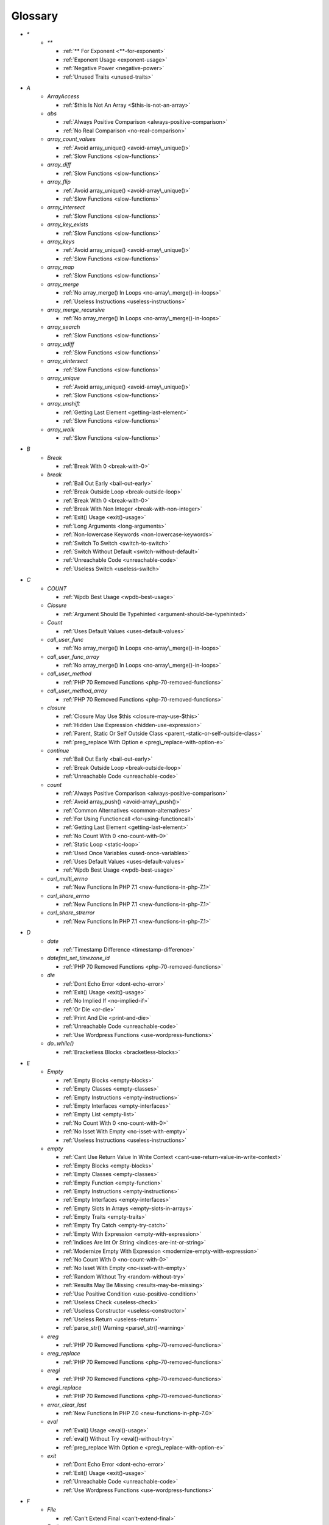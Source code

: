 .. Glossary:

Glossary
============
+ `*`
    + `**`

      + :ref:`** For Exponent <**-for-exponent>`
      + :ref:`Exponent Usage <exponent-usage>`
      + :ref:`Negative Power <negative-power>`
      + :ref:`Unused Traits <unused-traits>`


+ `A`
    + `ArrayAccess`

      + :ref:`$this Is Not An Array <$this-is-not-an-array>`

    + `abs`

      + :ref:`Always Positive Comparison <always-positive-comparison>`
      + :ref:`No Real Comparison <no-real-comparison>`

    + `array_count_values`

      + :ref:`Avoid array_unique() <avoid-array\_unique()>`
      + :ref:`Slow Functions <slow-functions>`

    + `array_diff`

      + :ref:`Slow Functions <slow-functions>`

    + `array_flip`

      + :ref:`Avoid array_unique() <avoid-array\_unique()>`
      + :ref:`Slow Functions <slow-functions>`

    + `array_intersect`

      + :ref:`Slow Functions <slow-functions>`

    + `array_key_exists`

      + :ref:`Slow Functions <slow-functions>`

    + `array_keys`

      + :ref:`Avoid array_unique() <avoid-array\_unique()>`
      + :ref:`Slow Functions <slow-functions>`

    + `array_map`

      + :ref:`Slow Functions <slow-functions>`

    + `array_merge`

      + :ref:`No array_merge() In Loops <no-array\_merge()-in-loops>`
      + :ref:`Useless Instructions <useless-instructions>`

    + `array_merge_recursive`

      + :ref:`No array_merge() In Loops <no-array\_merge()-in-loops>`

    + `array_search`

      + :ref:`Slow Functions <slow-functions>`

    + `array_udiff`

      + :ref:`Slow Functions <slow-functions>`

    + `array_uintersect`

      + :ref:`Slow Functions <slow-functions>`

    + `array_unique`

      + :ref:`Avoid array_unique() <avoid-array\_unique()>`
      + :ref:`Slow Functions <slow-functions>`

    + `array_unshift`

      + :ref:`Getting Last Element <getting-last-element>`
      + :ref:`Slow Functions <slow-functions>`

    + `array_walk`

      + :ref:`Slow Functions <slow-functions>`


+ `B`
    + `Break`

      + :ref:`Break With 0 <break-with-0>`

    + `break`

      + :ref:`Bail Out Early <bail-out-early>`
      + :ref:`Break Outside Loop <break-outside-loop>`
      + :ref:`Break With 0 <break-with-0>`
      + :ref:`Break With Non Integer <break-with-non-integer>`
      + :ref:`Exit() Usage <exit()-usage>`
      + :ref:`Long Arguments <long-arguments>`
      + :ref:`Non-lowercase Keywords <non-lowercase-keywords>`
      + :ref:`Switch To Switch <switch-to-switch>`
      + :ref:`Switch Without Default <switch-without-default>`
      + :ref:`Unreachable Code <unreachable-code>`
      + :ref:`Useless Switch <useless-switch>`


+ `C`
    + `COUNT`

      + :ref:`Wpdb Best Usage <wpdb-best-usage>`

    + `Closure`

      + :ref:`Argument Should Be Typehinted <argument-should-be-typehinted>`

    + `Count`

      + :ref:`Uses Default Values <uses-default-values>`

    + `call_user_func`

      + :ref:`No array_merge() In Loops <no-array\_merge()-in-loops>`

    + `call_user_func_array`

      + :ref:`No array_merge() In Loops <no-array\_merge()-in-loops>`

    + `call_user_method`

      + :ref:`PHP 70 Removed Functions <php-70-removed-functions>`

    + `call_user_method_array`

      + :ref:`PHP 70 Removed Functions <php-70-removed-functions>`

    + `closure`

      + :ref:`Closure May Use $this <closure-may-use-$this>`
      + :ref:`Hidden Use Expression <hidden-use-expression>`
      + :ref:`Parent, Static Or Self Outside Class <parent,-static-or-self-outside-class>`
      + :ref:`preg_replace With Option e <preg\_replace-with-option-e>`

    + `continue`

      + :ref:`Bail Out Early <bail-out-early>`
      + :ref:`Break Outside Loop <break-outside-loop>`
      + :ref:`Unreachable Code <unreachable-code>`

    + `count`

      + :ref:`Always Positive Comparison <always-positive-comparison>`
      + :ref:`Avoid array_push() <avoid-array\_push()>`
      + :ref:`Common Alternatives <common-alternatives>`
      + :ref:`For Using Functioncall <for-using-functioncall>`
      + :ref:`Getting Last Element <getting-last-element>`
      + :ref:`No Count With 0 <no-count-with-0>`
      + :ref:`Static Loop <static-loop>`
      + :ref:`Used Once Variables <used-once-variables>`
      + :ref:`Uses Default Values <uses-default-values>`
      + :ref:`Wpdb Best Usage <wpdb-best-usage>`

    + `curl_multi_errno`

      + :ref:`New Functions In PHP 7.1 <new-functions-in-php-7.1>`

    + `curl_share_errno`

      + :ref:`New Functions In PHP 7.1 <new-functions-in-php-7.1>`

    + `curl_share_strerror`

      + :ref:`New Functions In PHP 7.1 <new-functions-in-php-7.1>`


+ `D`
    + `date`

      + :ref:`Timestamp Difference <timestamp-difference>`

    + `datefmt_set_timezone_id`

      + :ref:`PHP 70 Removed Functions <php-70-removed-functions>`

    + `die`

      + :ref:`Dont Echo Error <dont-echo-error>`
      + :ref:`Exit() Usage <exit()-usage>`
      + :ref:`No Implied If <no-implied-if>`
      + :ref:`Or Die <or-die>`
      + :ref:`Print And Die <print-and-die>`
      + :ref:`Unreachable Code <unreachable-code>`
      + :ref:`Use Wordpress Functions <use-wordpress-functions>`

    + `do..while()`

      + :ref:`Bracketless Blocks <bracketless-blocks>`


+ `E`
    + `Empty`

      + :ref:`Empty Blocks <empty-blocks>`
      + :ref:`Empty Classes <empty-classes>`
      + :ref:`Empty Instructions <empty-instructions>`
      + :ref:`Empty Interfaces <empty-interfaces>`
      + :ref:`Empty List <empty-list>`
      + :ref:`No Count With 0 <no-count-with-0>`
      + :ref:`No Isset With Empty <no-isset-with-empty>`
      + :ref:`Useless Instructions <useless-instructions>`

    + `empty`

      + :ref:`Cant Use Return Value In Write Context <cant-use-return-value-in-write-context>`
      + :ref:`Empty Blocks <empty-blocks>`
      + :ref:`Empty Classes <empty-classes>`
      + :ref:`Empty Function <empty-function>`
      + :ref:`Empty Instructions <empty-instructions>`
      + :ref:`Empty Interfaces <empty-interfaces>`
      + :ref:`Empty Slots In Arrays <empty-slots-in-arrays>`
      + :ref:`Empty Traits <empty-traits>`
      + :ref:`Empty Try Catch <empty-try-catch>`
      + :ref:`Empty With Expression <empty-with-expression>`
      + :ref:`Indices Are Int Or String <indices-are-int-or-string>`
      + :ref:`Modernize Empty With Expression <modernize-empty-with-expression>`
      + :ref:`No Count With 0 <no-count-with-0>`
      + :ref:`No Isset With Empty <no-isset-with-empty>`
      + :ref:`Random Without Try <random-without-try>`
      + :ref:`Results May Be Missing <results-may-be-missing>`
      + :ref:`Use Positive Condition <use-positive-condition>`
      + :ref:`Useless Check <useless-check>`
      + :ref:`Useless Constructor <useless-constructor>`
      + :ref:`Useless Return <useless-return>`
      + :ref:`parse_str() Warning <parse\_str()-warning>`

    + `ereg`

      + :ref:`PHP 70 Removed Functions <php-70-removed-functions>`

    + `ereg_replace`

      + :ref:`PHP 70 Removed Functions <php-70-removed-functions>`

    + `eregi`

      + :ref:`PHP 70 Removed Functions <php-70-removed-functions>`

    + `eregi_replace`

      + :ref:`PHP 70 Removed Functions <php-70-removed-functions>`

    + `error_clear_last`

      + :ref:`New Functions In PHP 7.0 <new-functions-in-php-7.0>`

    + `eval`

      + :ref:`Eval() Usage <eval()-usage>`
      + :ref:`eval() Without Try <eval()-without-try>`
      + :ref:`preg_replace With Option e <preg\_replace-with-option-e>`

    + `exit`

      + :ref:`Dont Echo Error <dont-echo-error>`
      + :ref:`Exit() Usage <exit()-usage>`
      + :ref:`Unreachable Code <unreachable-code>`
      + :ref:`Use Wordpress Functions <use-wordpress-functions>`


+ `F`
    + `File`

      + :ref:`Can't Extend Final <can't-extend-final>`

    + `For()`

      + :ref:`Sequences In For <sequences-in-for>`

    + `fclose`

      + :ref:`Join file() <join-file()>`

    + `file`

      + :ref:`Assign Default To Properties <assign-default-to-properties>`
      + :ref:`Can't Extend Final <can't-extend-final>`
      + :ref:`Could Use __DIR__ <could-use-\_\_dir\_\_>`
      + :ref:`Echo Or Print <echo-or-print>`
      + :ref:`Eval() Usage <eval()-usage>`
      + :ref:`Join file() <join-file()>`
      + :ref:`Multiple Classes In One File <multiple-classes-in-one-file>`
      + :ref:`No Direct Usage <no-direct-usage>`
      + :ref:`No Hardcoded Path <no-hardcoded-path>`
      + :ref:`Should Use Constants <should-use-constants>`
      + :ref:`Use Pathinfo <use-pathinfo>`
      + :ref:`Use System Tmp <use-system-tmp>`
      + :ref:`Use const <use-const>`
      + :ref:`include_once() Usage <include\_once()-usage>`

    + `file_get_contents`

      + :ref:`$HTTP_RAW_POST_DATA <$http\_raw\_post\_data>`
      + :ref:`Join file() <join-file()>`
      + :ref:`No Hardcoded Path <no-hardcoded-path>`

    + `file_put_contents`

      + :ref:`No array_merge() In Loops <no-array\_merge()-in-loops>`
      + :ref:`Use System Tmp <use-system-tmp>`

    + `fopen`

      + :ref:`Assign Default To Properties <assign-default-to-properties>`
      + :ref:`Join file() <join-file()>`
      + :ref:`fopen() Mode <fopen()-mode>`

    + `for()`

      + :ref:`Bracketless Blocks <bracketless-blocks>`
      + :ref:`For Using Functioncall <for-using-functioncall>`

    + `foreach()`

      + :ref:`Avoid array_unique() <avoid-array\_unique()>`
      + :ref:`Bracketless Blocks <bracketless-blocks>`
      + :ref:`Break Outside Loop <break-outside-loop>`
      + :ref:`Dont Change The Blind Var <dont-change-the-blind-var>`
      + :ref:`Foreach Don't Change Pointer <foreach-don't-change-pointer>`
      + :ref:`No Direct Usage <no-direct-usage>`
      + :ref:`Slow Functions <slow-functions>`
      + :ref:`preg_match_all() Flag <preg\_match\_all()-flag>`


+ `G`
    + `gc_mem_caches`

      + :ref:`New Functions In PHP 7.0 <new-functions-in-php-7.0>`

    + `get_class`

      + :ref:`Avoid get_class() <avoid-get\_class()>`

    + `get_resources`

      + :ref:`New Functions In PHP 7.0 <new-functions-in-php-7.0>`


+ `H`
    + `Header`

      + :ref:`Close Tags <close-tags>`

    + `header`

      + :ref:`Use Wordpress Functions <use-wordpress-functions>`


+ `I`
    + `Isset`

      + :ref:`No Isset With Empty <no-isset-with-empty>`

    + `imagepsbbox`

      + :ref:`PHP 70 Removed Functions <php-70-removed-functions>`

    + `imagepsencodefont`

      + :ref:`PHP 70 Removed Functions <php-70-removed-functions>`

    + `imagepsextendfont`

      + :ref:`PHP 70 Removed Functions <php-70-removed-functions>`

    + `imagepsfreefont`

      + :ref:`PHP 70 Removed Functions <php-70-removed-functions>`

    + `imagepsloadfont`

      + :ref:`PHP 70 Removed Functions <php-70-removed-functions>`

    + `imagepsslantfont`

      + :ref:`PHP 70 Removed Functions <php-70-removed-functions>`

    + `imagepstext`

      + :ref:`PHP 70 Removed Functions <php-70-removed-functions>`

    + `implode`

      + :ref:`Join file() <join-file()>`

    + `in_array`

      + :ref:`Avoid array_unique() <avoid-array\_unique()>`
      + :ref:`Slow Functions <slow-functions>`

    + `instanceof`

      + :ref:`Already Parents Interface <already-parents-interface>`
      + :ref:`Avoid get_class() <avoid-get\_class()>`
      + :ref:`Should Make Alias <should-make-alias>`
      + :ref:`Undefined Interfaces <undefined-interfaces>`
      + :ref:`Unresolved Instanceof <unresolved-instanceof>`
      + :ref:`Use Instanceof <use-instanceof>`
      + :ref:`Useless Interfaces <useless-interfaces>`

    + `intdiv`

      + :ref:`New Functions In PHP 7.0 <new-functions-in-php-7.0>`

    + `is_iterable`

      + :ref:`New Functions In PHP 7.1 <new-functions-in-php-7.1>`

    + `isset`

      + :ref:`Isset With Constant <isset-with-constant>`
      + :ref:`Must Return Methods <must-return-methods>`
      + :ref:`No Isset With Empty <no-isset-with-empty>`
      + :ref:`Should Use Coalesce <should-use-coalesce>`
      + :ref:`Slow Functions <slow-functions>`


+ `J`
    + `join`

      + :ref:`Join file() <join-file()>`

    + `jpeg2wbmp`

      + :ref:`PHP 7.2 Removed Functions <php-7.2-removed-functions>`


+ `M`
    + `Mail`

      + :ref:`Use Wordpress Functions <use-wordpress-functions>`

    + `magic_quotes_runtime`

      + :ref:`PHP 70 Removed Functions <php-70-removed-functions>`

    + `mail`

      + :ref:`Use Wordpress Functions <use-wordpress-functions>`

    + `mb_chr`

      + :ref:`New Functions In PHP 7.1 <new-functions-in-php-7.1>`

    + `mb_ord`

      + :ref:`New Functions In PHP 7.1 <new-functions-in-php-7.1>`

    + `mb_scrub`

      + :ref:`New Functions In PHP 7.1 <new-functions-in-php-7.1>`

    + `mb_substr`

      + :ref:`No Substr() One <no-substr()-one>`

    + `mcrypt_cbc`

      + :ref:`PHP 70 Removed Functions <php-70-removed-functions>`

    + `mcrypt_cfb`

      + :ref:`PHP 70 Removed Functions <php-70-removed-functions>`

    + `mcrypt_ecb`

      + :ref:`PHP 70 Removed Functions <php-70-removed-functions>`

    + `mcrypt_ofb`

      + :ref:`PHP 70 Removed Functions <php-70-removed-functions>`

    + `microtime`

      + :ref:`Avoid sleep()/usleep() <avoid-sleep()/usleep()>`
      + :ref:`Timestamp Difference <timestamp-difference>`

    + `mt_rand`

      + :ref:`Use Wordpress Functions <use-wordpress-functions>`
      + :ref:`Use random_int() <use-random\_int()>`

    + `mt_srand`

      + :ref:`Use random_int() <use-random\_int()>`


+ `O`
    + `openssl_random_pseudo_bytes`

      + :ref:`Use random_int() <use-random\_int()>`


+ `P`
    + `ParseError`

      + :ref:`eval() Without Try <eval()-without-try>`

    + `png2wbmp`

      + :ref:`PHP 7.2 Removed Functions <php-7.2-removed-functions>`

    + `posix_setrlimit`

      + :ref:`New Functions In PHP 7.0 <new-functions-in-php-7.0>`

    + `pow`

      + :ref:`** For Exponent <**-for-exponent>`
      + :ref:`Negative Power <negative-power>`

    + `preg_match`

      + :ref:`Results May Be Missing <results-may-be-missing>`
      + :ref:`Simplify Regex <simplify-regex>`
      + :ref:`Strpos Comparison <strpos-comparison>`
      + :ref:`Unkown Regex Options <unkown-regex-options>`

    + `preg_replace`

      + :ref:`Eval() Usage <eval()-usage>`
      + :ref:`Slow Functions <slow-functions>`
      + :ref:`preg_replace With Option e <preg\_replace-with-option-e>`

    + `preg_replace_callback_array`

      + :ref:`Make One Call <make-one-call>`
      + :ref:`New Functions In PHP 7.0 <new-functions-in-php-7.0>`
      + :ref:`preg_replace With Option e <preg\_replace-with-option-e>`


+ `R`
    + `rand`

      + :ref:`Only Variable Returned By Reference <only-variable-returned-by-reference>`
      + :ref:`Unused Returned Value <unused-returned-value>`
      + :ref:`Use Wordpress Functions <use-wordpress-functions>`
      + :ref:`Use random_int() <use-random\_int()>`

    + `random_bytes`

      + :ref:`New Functions In PHP 7.0 <new-functions-in-php-7.0>`
      + :ref:`Random Without Try <random-without-try>`
      + :ref:`Use random_int() <use-random\_int()>`

    + `random_int`

      + :ref:`New Functions In PHP 7.0 <new-functions-in-php-7.0>`
      + :ref:`Random Without Try <random-without-try>`
      + :ref:`Use random_int() <use-random\_int()>`


+ `S`
    + `set_exception_handler`

      + :ref:`set_exception_handler() Warning <set\_exception\_handler()-warning>`

    + `set_magic_quotes_runtime`

      + :ref:`PHP 70 Removed Functions <php-70-removed-functions>`

    + `set_socket_blocking`

      + :ref:`PHP 70 Removed Functions <php-70-removed-functions>`

    + `sleep`

      + :ref:`Avoid sleep()/usleep() <avoid-sleep()/usleep()>`

    + `split`

      + :ref:`Nested Ifthen <nested-ifthen>`
      + :ref:`PHP 70 Removed Functions <php-70-removed-functions>`
      + :ref:`Redeclared PHP Functions <redeclared-php-functions>`

    + `spliti`

      + :ref:`PHP 70 Removed Functions <php-70-removed-functions>`

    + `sql_regcase`

      + :ref:`PHP 70 Removed Functions <php-70-removed-functions>`

    + `srand`

      + :ref:`Use random_int() <use-random\_int()>`

    + `stripos`

      + :ref:`Simplify Regex <simplify-regex>`

    + `strlen`

      + :ref:`Always Positive Comparison <always-positive-comparison>`
      + :ref:`Make One Call <make-one-call>`
      + :ref:`No Count With 0 <no-count-with-0>`

    + `strpos`

      + :ref:`Simplify Regex <simplify-regex>`
      + :ref:`Slow Functions <slow-functions>`
      + :ref:`Strpos Comparison <strpos-comparison>`
      + :ref:`Use Pathinfo <use-pathinfo>`
      + :ref:`Useless Casting <useless-casting>`

    + `strstr`

      + :ref:`Slow Functions <slow-functions>`

    + `strtotime`

      + :ref:`Performances/timeVsstrtotime <performances/timevsstrtotime>`

    + `switch()`

      + :ref:`Bracketless Blocks <bracketless-blocks>`
      + :ref:`Break Outside Loop <break-outside-loop>`
      + :ref:`Switch To Switch <switch-to-switch>`
      + :ref:`Switch Without Default <switch-without-default>`

    + `sys_get_temp_dir`

      + :ref:`No Hardcoded Path <no-hardcoded-path>`
      + :ref:`Use System Tmp <use-system-tmp>`


+ `T`
    + `Throw`

      + :ref:`Exit() Usage <exit()-usage>`

    + `Throwable`

      + :ref:`Empty Try Catch <empty-try-catch>`
      + :ref:`set_exception_handler() Warning <set\_exception\_handler()-warning>`

    + `throw`

      + :ref:`$this Belongs To Classes Or Traits <$this-belongs-to-classes-or-traits>`
      + :ref:`Exception Order <exception-order>`
      + :ref:`Exit() Usage <exit()-usage>`
      + :ref:`Multiple Exceptions Catch() <multiple-exceptions-catch()>`
      + :ref:`No Parenthesis For Language Construct <no-parenthesis-for-language-construct>`
      + :ref:`Rethrown Exceptions <rethrown-exceptions>`
      + :ref:`Should Chain Exception <should-chain-exception>`
      + :ref:`Switch Without Default <switch-without-default>`
      + :ref:`Throw Functioncall <throw-functioncall>`
      + :ref:`Throw In Destruct <throw-in-destruct>`
      + :ref:`Throws An Assignement <throws-an-assignement>`
      + :ref:`Unreachable Code <unreachable-code>`
      + :ref:`__toString() Throws Exception <\_\_tostring()-throws-exception>`

    + `time`

      + :ref:`Assign Default To Properties <assign-default-to-properties>`
      + :ref:`Avoid Large Array Assignation <avoid-large-array-assignation>`
      + :ref:`Avoid Parenthesis <avoid-parenthesis>`
      + :ref:`Avoid sleep()/usleep() <avoid-sleep()/usleep()>`
      + :ref:`Class Name Case Difference <class-name-case-difference>`
      + :ref:`Class, Interface Or Trait With Identical Names <class,-interface-or-trait-with-identical-names>`
      + :ref:`Classes Mutually Extending Each Other <classes-mutually-extending-each-other>`
      + :ref:`Constant Scalar Expressions <constant-scalar-expressions>`
      + :ref:`Echo With Concat <echo-with-concat>`
      + :ref:`Eval() Usage <eval()-usage>`
      + :ref:`Exit() Usage <exit()-usage>`
      + :ref:`Instantiating Abstract Class <instantiating-abstract-class>`
      + :ref:`Invalid Octal In String <invalid-octal-in-string>`
      + :ref:`Multiple Class Declarations <multiple-class-declarations>`
      + :ref:`Multiple Classes In One File <multiple-classes-in-one-file>`
      + :ref:`No Count With 0 <no-count-with-0>`
      + :ref:`No array_merge() In Loops <no-array\_merge()-in-loops>`
      + :ref:`Non Static Methods Called In A Static <non-static-methods-called-in-a-static>`
      + :ref:`Old Style Constructor <old-style-constructor>`
      + :ref:`Only Variable Returned By Reference <only-variable-returned-by-reference>`
      + :ref:`Performances/NoGlob <performances/noglob>`
      + :ref:`Performances/timeVsstrtotime <performances/timevsstrtotime>`
      + :ref:`Redefined Default <redefined-default>`
      + :ref:`Short Open Tags <short-open-tags>`
      + :ref:`Should Be Single Quote <should-be-single-quote>`
      + :ref:`Should Make Alias <should-make-alias>`
      + :ref:`Should Typecast <should-typecast>`
      + :ref:`Static Loop <static-loop>`
      + :ref:`Switch Without Default <switch-without-default>`
      + :ref:`Throw In Destruct <throw-in-destruct>`
      + :ref:`Throws An Assignement <throws-an-assignement>`
      + :ref:`Timestamp Difference <timestamp-difference>`
      + :ref:`Unescaped Variables In Templates <unescaped-variables-in-templates>`
      + :ref:`Use Class Operator <use-class-operator>`
      + :ref:`Use const <use-const>`
      + :ref:`Used Once Variables <used-once-variables>`
      + :ref:`Wpdb Prepare Or Not <wpdb-prepare-or-not>`
      + :ref:`eval() Without Try <eval()-without-try>`
      + :ref:`func_get_arg() Modified <func\_get\_arg()-modified>`
      + :ref:`preg_match_all() Flag <preg\_match\_all()-flag>`
      + :ref:`var_dump()... Usage <var\_dump()...-usage>`


+ `U`
    + `Usort`

      + :ref:`Usort Sorting In PHP 7.0 <usort-sorting-in-php-7.0>`

    + `uasort`

      + :ref:`Slow Functions <slow-functions>`
      + :ref:`Usort Sorting In PHP 7.0 <usort-sorting-in-php-7.0>`

    + `uksort`

      + :ref:`Slow Functions <slow-functions>`
      + :ref:`Usort Sorting In PHP 7.0 <usort-sorting-in-php-7.0>`

    + `usleep`

      + :ref:`Avoid sleep()/usleep() <avoid-sleep()/usleep()>`
      + :ref:`PHP 7.1 Microseconds <php-7.1-microseconds>`

    + `usort`

      + :ref:`Slow Functions <slow-functions>`
      + :ref:`Usort Sorting In PHP 7.0 <usort-sorting-in-php-7.0>`


+ `W`
    + `while()`

      + :ref:`Bracketless Blocks <bracketless-blocks>`
      + :ref:`Break Outside Loop <break-outside-loop>`


+ `_`
    + `__CLASS__`

      + :ref:`Non Ascii Variables <non-ascii-variables>`

    + `__DIR__`

      + :ref:`Could Use __DIR__ <could-use-\_\_dir\_\_>`
      + :ref:`No Hardcoded Path <no-hardcoded-path>`

    + `__FILE__`

      + :ref:`Could Use __DIR__ <could-use-\_\_dir\_\_>`
      + :ref:`No Hardcoded Path <no-hardcoded-path>`

    + `__METHOD__`

      + :ref:`Already Parents Interface <already-parents-interface>`
      + :ref:`Anonymous Classes <anonymous-classes>`
      + :ref:`Non Static Methods Called In A Static <non-static-methods-called-in-a-static>`

    + `__call`

      + :ref:`$this Belongs To Classes Or Traits <$this-belongs-to-classes-or-traits>`
      + :ref:`Must Return Methods <must-return-methods>`

    + `__callStatic`

      + :ref:`Must Return Methods <must-return-methods>`

    + `__construct`

      + :ref:`Anonymous Classes <anonymous-classes>`
      + :ref:`Assign Default To Properties <assign-default-to-properties>`
      + :ref:`Avoid Large Array Assignation <avoid-large-array-assignation>`
      + :ref:`Illegal Name For Method <illegal-name-for-method>`
      + :ref:`Make Global A Property <make-global-a-property>`
      + :ref:`Non Ascii Variables <non-ascii-variables>`
      + :ref:`Old Style Constructor <old-style-constructor>`
      + :ref:`Redefined Default <redefined-default>`
      + :ref:`Should Use $this <should-use-$this>`
      + :ref:`Throw In Destruct <throw-in-destruct>`
      + :ref:`Unitialized Properties <unitialized-properties>`
      + :ref:`Useless Return <useless-return>`

    + `__debugInfo`

      + :ref:`Must Return Methods <must-return-methods>`
      + :ref:`__debugInfo() usage <\_\_debuginfo()-usage>`

    + `__destruct`

      + :ref:`Throw In Destruct <throw-in-destruct>`

    + `__get`

      + :ref:`Must Return Methods <must-return-methods>`
      + :ref:`No Direct Call To Magic Method <no-direct-call-to-magic-method>`

    + `__invoke`

      + :ref:`Must Return Methods <must-return-methods>`

    + `__isset`

      + :ref:`Must Return Methods <must-return-methods>`

    + `__set`

      + :ref:`No Direct Call To Magic Method <no-direct-call-to-magic-method>`

    + `__set_state`

      + :ref:`Must Return Methods <must-return-methods>`

    + `__sleep`

      + :ref:`Must Return Methods <must-return-methods>`

    + `__toString`

      + :ref:`Must Return Methods <must-return-methods>`
      + :ref:`__toString() Throws Exception <\_\_tostring()-throws-exception>`




